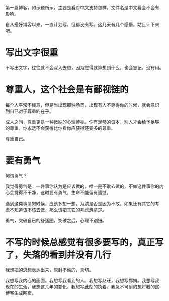 第一篇博客，如示题所示，主要是看对中文支持怎样，文件名是中文看会不会有
影响。

自从搭好博客以来，一直计划写，但都没有写。这几天有几个感悟。姑且计下来
吧。

* 写出文字很重
不写出文字，往往就不会深入去想，因为觉得就算想到什么，也会忘记，没有用。

* 尊重人，这个社会是有鄙视链的
每个人平常不经意，但是当出现那种场景，出现有人不尊得你的时候，就会意识
到自已对于尊重的在乎。

成人之间，尊重更是一种微妙的心理博亦。你有足够的资本，别人才会给予足够
的尊重。你永远不会获得比你看你应获得还要多的尊重。

尊重自己。

* 要有勇气
何谓勇气？

我觉得勇气是：一件事你认为是应该做的，唯一是不敢去做的，不做这件事你的内
心会觉得不干净，这时要有勇气，生命不能留有遗憾。

遇到这类事情的时候，应该多想一想，为清是否是因为不敢，如果还有其它的考
虑不知道该不该去做，那么请把其它的考虑想清楚。

勇气，突破自已的舒适圈，突破之后，心理不别扭。

* 不写的时候总感觉有很多要写的，真正写了，失落的看到并没有几行
我想把的思想表达出来，原封不动的，真切。

我想写我内心的画面。我想写我看到的人。我想写赵旺，我想写郑娟。我想写我
现在的生活，我想这几年的变化，我想写此刻的执着。我急不可耐的想将我的这
博客生成网页。


